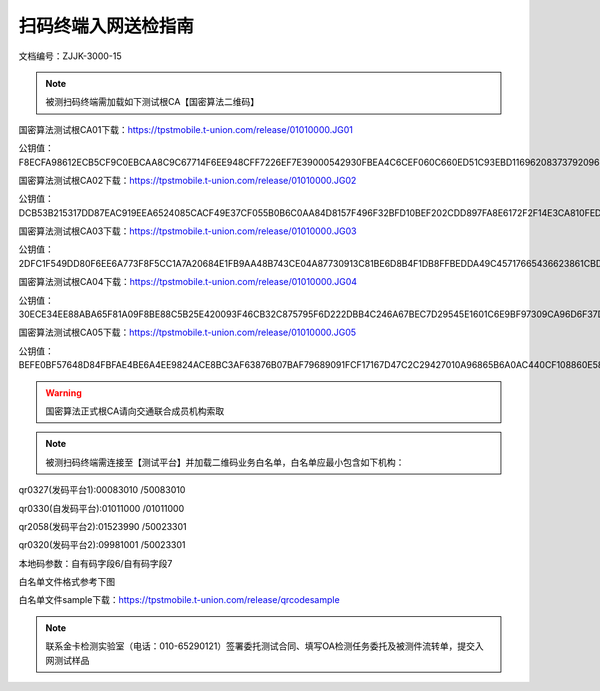 ================================
扫码终端入网送检指南
================================



文档编号：ZJJK-3000-15

.. Note :: 被测扫码终端需加载如下测试根CA【国密算法二维码】

国密算法测试根CA01下载：https://tpstmobile.t-union.com/release/01010000.JG01

公钥值：F8ECFA98612ECB5CF9C0EBCAA8C9C67714F6EE948CFF7226EF7E39000542930FBEA4C6CEF060C660ED51C93EBD11696208373792096609CDDA3C7726B563B50F

国密算法测试根CA02下载：https://tpstmobile.t-union.com/release/01010000.JG02

公钥值：DCB53B215317DD87EAC919EEA6524085CACF49E37CF055B0B6C0AA84D8157F496F32BFD10BEF202CDD897FA8E6172F2F14E3CA810FED8089702CB61277690C6C

国密算法测试根CA03下载：https://tpstmobile.t-union.com/release/01010000.JG03

公钥值：2DFC1F549DD80F6EE6A773F8F5CC1A7A20684E1FB9AA48B743CE04A87730913C81BE6D8B4F1DB8FFBEDDA49C45717665436623861CBDBD56D6548D79882314A6

国密算法测试根CA04下载：https://tpstmobile.t-union.com/release/01010000.JG04

公钥值：30ECE34EE88ABA65F81A09F8BE88C5B25E420093F46CB32C875795F6D222DBB4C246A67BEC7D29545E1601C6E9BF97309CA96D6F37D02E4B5138CCD6B8E987E9

国密算法测试根CA05下载：https://tpstmobile.t-union.com/release/01010000.JG05

公钥值：BEFE0BF57648D84FBFAE4BE6A4EE9824ACE8BC3AF63876B07BAF79689091FCF17167D47C2C29427010A96865B6A0AC440CF108860E5829E30165551DB08CD8F2

.. warning:: 国密算法正式根CA请向交通联合成员机构索取

.. Note :: 被测扫码终端需连接至【测试平台】并加载二维码业务白名单，白名单应最小包含如下机构：

qr0327(发码平台1):00083010 /50083010

qr0330(自发码平台):01011000 /01011000

qr2058(发码平台2):01523990 /50023301

qr0320(发码平台2):09981001 /50023301

本地码参数：自有码字段6/自有码字段7

白名单文件格式参考下图

.. image:: ../_images/qrcode_white_list.png
    :width: 808px
    :height: 532px
	
白名单文件sample下载：https://tpstmobile.t-union.com/release/qrcodesample	

.. Note :: 联系金卡检测实验室（电话：010-65290121）签署委托测试合同、填写OA检测任务委托及被测件流转单，提交入网测试样品




